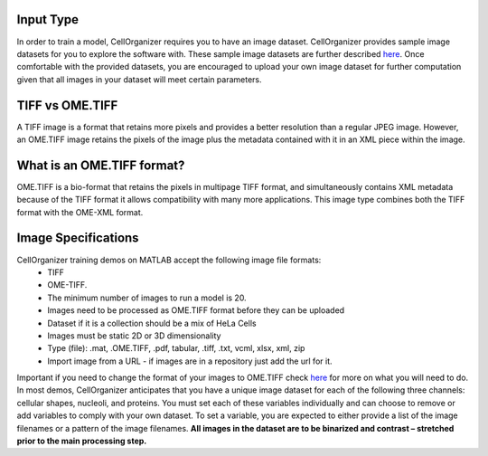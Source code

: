 Input Type
-------------
In order to train a model, CellOrganizer requires you to have an image dataset. CellOrganizer provides sample image datasets for you to explore the software with.
These sample image datasets are further described `here <http://murphylab.web.cmu.edu/data/>`_. Once comfortable with the provided datasets, you are encouraged to upload your own image dataset for further
computation given that all images in your dataset will meet certain parameters.


TIFF vs OME.TIFF
-----------------
A TIFF image is a format that retains more pixels and provides a better resolution than a regular JPEG image. However, an OME.TIFF image retains the pixels of the image plus the metadata contained with it in an XML piece within the image.


What is an OME.TIFF format?
----------------------------
OME.TIFF is a bio-format that retains the pixels in multipage TIFF format, and simultaneously contains XML metadata because of the TIFF format it allows compatibility with many more applications.
This image type combines both the TIFF format with the OME-XML format.


Image Specifications
---------------------

CellOrganizer training demos on MATLAB accept the following image file formats:
 * TIFF
 * OME-TIFF.
 * The minimum number of images to run a model is 20.
 * Images need to be processed as OME.TIFF format before they can be uploaded
 * Dataset if it is a collection should be a mix of HeLa Cells
 * Images must be static 2D or 3D dimensionality
 * Type (file): .mat, .OME.TIFF, .pdf, tabular, .tiff, .txt, vcml, xlsx, xml, zip
 * Import image from a URL - if images are in a repository just add the url for it.

Important
if you need to change the format of your images to OME.TIFF check `here <https://www-legacy.openmicroscopy.org/site/products/ome-tiff>`_ for more on what you will need to do. In most demos, CellOrganizer anticipates that you have a unique image dataset for each of the following three channels: cellular shapes, nucleoli, and proteins.
You must set each of these variables individually and can choose to remove or add variables to comply with your own dataset. To set a variable, you are expected to either provide a list of the image filenames or a pattern of the image filenames.
**All images in the dataset are to be binarized and contrast – stretched prior to the main processing step.**
